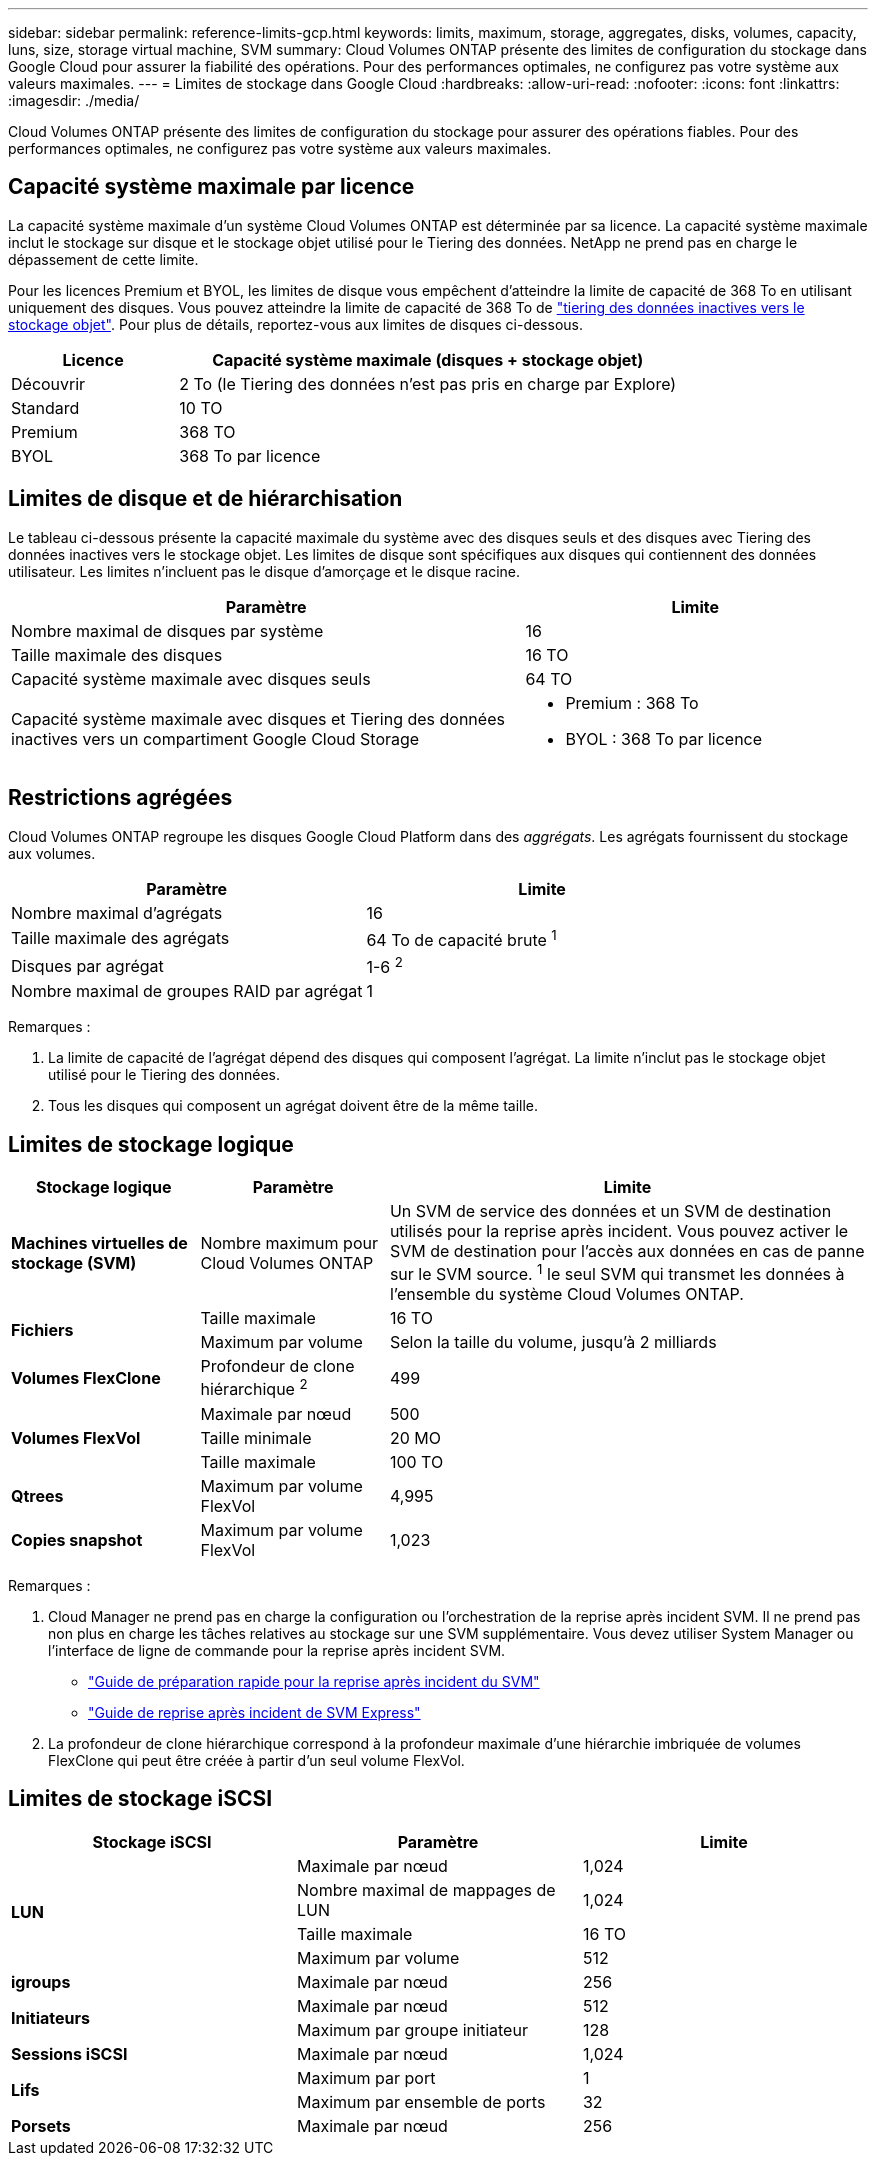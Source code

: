 ---
sidebar: sidebar 
permalink: reference-limits-gcp.html 
keywords: limits, maximum, storage, aggregates, disks, volumes, capacity, luns, size, storage virtual machine, SVM 
summary: Cloud Volumes ONTAP présente des limites de configuration du stockage dans Google Cloud pour assurer la fiabilité des opérations. Pour des performances optimales, ne configurez pas votre système aux valeurs maximales. 
---
= Limites de stockage dans Google Cloud
:hardbreaks:
:allow-uri-read: 
:nofooter: 
:icons: font
:linkattrs: 
:imagesdir: ./media/


[role="lead"]
Cloud Volumes ONTAP présente des limites de configuration du stockage pour assurer des opérations fiables. Pour des performances optimales, ne configurez pas votre système aux valeurs maximales.



== Capacité système maximale par licence

La capacité système maximale d'un système Cloud Volumes ONTAP est déterminée par sa licence. La capacité système maximale inclut le stockage sur disque et le stockage objet utilisé pour le Tiering des données. NetApp ne prend pas en charge le dépassement de cette limite.

Pour les licences Premium et BYOL, les limites de disque vous empêchent d'atteindre la limite de capacité de 368 To en utilisant uniquement des disques. Vous pouvez atteindre la limite de capacité de 368 To de https://docs.netapp.com/us-en/cloud-manager-cloud-volumes-ontap/concept-data-tiering.html["tiering des données inactives vers le stockage objet"^]. Pour plus de détails, reportez-vous aux limites de disques ci-dessous.

[cols="25,75"]
|===
| Licence | Capacité système maximale (disques + stockage objet) 


| Découvrir | 2 To (le Tiering des données n'est pas pris en charge par Explore) 


| Standard | 10 TO 


| Premium | 368 TO 


| BYOL | 368 To par licence 
|===


== Limites de disque et de hiérarchisation

Le tableau ci-dessous présente la capacité maximale du système avec des disques seuls et des disques avec Tiering des données inactives vers le stockage objet. Les limites de disque sont spécifiques aux disques qui contiennent des données utilisateur. Les limites n'incluent pas le disque d'amorçage et le disque racine.

[cols="60,40"]
|===
| Paramètre | Limite 


| Nombre maximal de disques par système | 16 


| Taille maximale des disques | 16 TO 


| Capacité système maximale avec disques seuls | 64 TO 


| Capacité système maximale avec disques et Tiering des données inactives vers un compartiment Google Cloud Storage  a| 
* Premium : 368 To
* BYOL : 368 To par licence


|===


== Restrictions agrégées

Cloud Volumes ONTAP regroupe les disques Google Cloud Platform dans des _aggrégats_. Les agrégats fournissent du stockage aux volumes.

[cols="2*"]
|===
| Paramètre | Limite 


| Nombre maximal d'agrégats | 16 


| Taille maximale des agrégats | 64 To de capacité brute ^1^ 


| Disques par agrégat | 1-6 ^2^ 


| Nombre maximal de groupes RAID par agrégat | 1 
|===
Remarques :

. La limite de capacité de l'agrégat dépend des disques qui composent l'agrégat. La limite n'inclut pas le stockage objet utilisé pour le Tiering des données.
. Tous les disques qui composent un agrégat doivent être de la même taille.




== Limites de stockage logique

[cols="22,22,56"]
|===
| Stockage logique | Paramètre | Limite 


| *Machines virtuelles de stockage (SVM)* | Nombre maximum pour Cloud Volumes ONTAP | Un SVM de service des données et un SVM de destination utilisés pour la reprise après incident. Vous pouvez activer le SVM de destination pour l'accès aux données en cas de panne sur le SVM source. ^1^ le seul SVM qui transmet les données à l'ensemble du système Cloud Volumes ONTAP. 


.2+| *Fichiers* | Taille maximale | 16 TO 


| Maximum par volume | Selon la taille du volume, jusqu'à 2 milliards 


| *Volumes FlexClone* | Profondeur de clone hiérarchique ^2^ | 499 


.3+| *Volumes FlexVol* | Maximale par nœud | 500 


| Taille minimale | 20 MO 


| Taille maximale | 100 TO 


| *Qtrees* | Maximum par volume FlexVol | 4,995 


| *Copies snapshot* | Maximum par volume FlexVol | 1,023 
|===
Remarques :

. Cloud Manager ne prend pas en charge la configuration ou l'orchestration de la reprise après incident SVM. Il ne prend pas non plus en charge les tâches relatives au stockage sur une SVM supplémentaire. Vous devez utiliser System Manager ou l'interface de ligne de commande pour la reprise après incident SVM.
+
** https://library.netapp.com/ecm/ecm_get_file/ECMLP2839856["Guide de préparation rapide pour la reprise après incident du SVM"^]
** https://library.netapp.com/ecm/ecm_get_file/ECMLP2839857["Guide de reprise après incident de SVM Express"^]


. La profondeur de clone hiérarchique correspond à la profondeur maximale d'une hiérarchie imbriquée de volumes FlexClone qui peut être créée à partir d'un seul volume FlexVol.




== Limites de stockage iSCSI

[cols="3*"]
|===
| Stockage iSCSI | Paramètre | Limite 


.4+| *LUN* | Maximale par nœud | 1,024 


| Nombre maximal de mappages de LUN | 1,024 


| Taille maximale | 16 TO 


| Maximum par volume | 512 


| *igroups* | Maximale par nœud | 256 


.2+| *Initiateurs* | Maximale par nœud | 512 


| Maximum par groupe initiateur | 128 


| *Sessions iSCSI* | Maximale par nœud | 1,024 


.2+| *Lifs* | Maximum par port | 1 


| Maximum par ensemble de ports | 32 


| *Porsets* | Maximale par nœud | 256 
|===